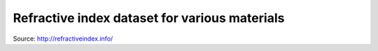 =======================================================================
Refractive index dataset for various materials
=======================================================================

Source: http://refractiveindex.info/

